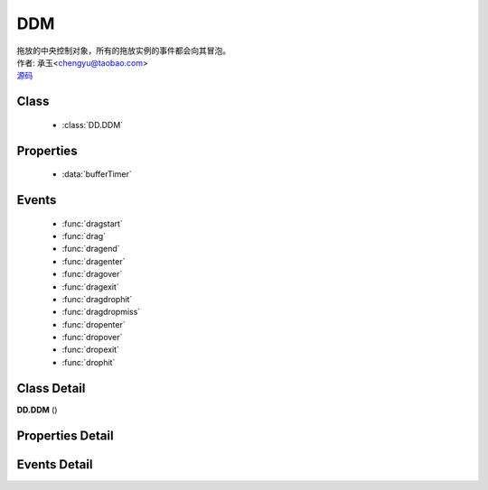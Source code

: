 .. module:: DDM

DDM
===============================================

|  拖放的中央控制对象，所有的拖放实例的事件都会向其冒泡。
|  作者: 承玉<chengyu@taobao.com>
|  `源码 <https://github.com/kissyteam/kissy/tree/master/src/dd/ddm.js>`_ 

.. versionadded:: 1.2

Class
-----------------------------------------------

  * :class:`DD.DDM`
  
Properties
-----------------------------------------------

  * :data:`bufferTimer`
  
Events
-----------------------------------------------

  * :func:`dragstart`
  * :func:`drag`
  * :func:`dragend`
  * :func:`dragenter`
  * :func:`dragover`
  * :func:`dragexit`
  * :func:`dragdrophit`
  * :func:`dragdropmiss`
  * :func:`dropenter`
  * :func:`dropover`
  * :func:`dropexit`
  * :func:`drophit`


Class Detail
-----------------------------------------------

.. class:: DD.DDM
    
    | **DD.DDM** ()
    

Properties Detail
-----------------------------------------------
    
.. attribute:: bufferTimer

    {Number} - 默认 200，表示鼠标按下多长时间后触发 dragstart 事件。 可通过 DDM.set("bufferTimer",xx) 设置。


Events Detail
-----------------------------------------------

.. function:: dragstart
    
    | **dragstart** (ev)
    | 同 Draggable.dragstart ，只不过在 DDM 上触发。

.. function:: drag

    | **drag** (ev)
    | 同 Draggable.drag ，只不过在 DDM 上触发。

.. function:: dragend

    | **dragend** (ev)
    | 同 Draggable.dragend ，只不过在 DDM 上触发。

.. function:: dragenter

    | **dragenter** (ev)
    | 同 Draggable.dragenter ，只不过在 DDM 上触发。

.. function:: dragover

    | **dragover** (ev)
    | 同 Draggable.dragover ，只不过在 DDM 上触发。

.. function:: dragexit

    | **dragexit** (ev)
    | 同 Draggable.dragexit ，只不过在 DDM 上触发。

.. function:: dragdrophit

    | **dragdrophit** (ev)
    | 同 Draggable.dragdrophit ，只不过在 DDM 上触发。

.. function:: dragdropmiss

    | **dragdropmiss** (ev)
    | 同 Draggable.dragdropmiss ，只不过在 DDM 上触发。

.. function:: dropenter

    | **dropenter** (ev)
    | 同 Droppable.dropenter ，只不过在 DDM 上触发。

.. function:: dropover

    | **dropover** (ev)
    | 同 Droppable.dropover ，只不过在 DDM 上触发。

.. function:: dropexit

    | **dropexit** (ev)
    | 同 Droppable.dropexit ，只不过在 DDM 上触发。

.. function:: drophit

    | **drophit** (ev)
    | 同 Droppable.drophit ，只不过在 DDM 上触发。

